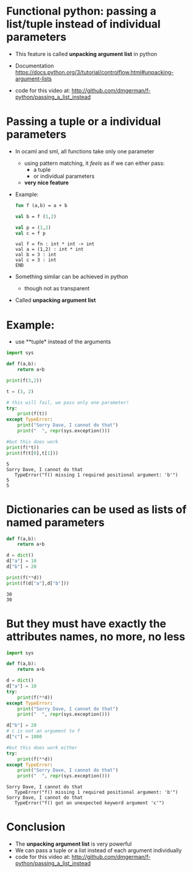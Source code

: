 * Functional python: passing a list/tuple instead of individual parameters

- This feature is called *unpacking argument list* in python

- Documentation
  https://docs.python.org/3/tutorial/controlflow.html#unpacking-argument-lists

- code for this video at:
  http://github.com/dmgerman/f-python/passing_a_list_instead

* Passing a tuple or a individual parameters

- In ocaml and sml, all functions take only one parameter
  - using pattern matching, it /feels/ as if we can either pass:
    - a tuple
    - or individual parameters
  - *very nice feature*

- Example:

  #+begin_src sml   :exports both
  fun f (a,b) = a + b

  val b = f (1,2)

  val p = (1,2)
  val c = f p
  #+end_src

  #+RESULTS:
  #+begin_example
  val f = fn : int * int -> int
  val a = (1,2) : int * int
  val b = 3 : int
  val c = 3 : int
  END
  #+end_example

- Something similar can be achieved in python
  - though not as transparent

- Called *unpacking argument list*
  

* Example:

- use **tuple* instead of the arguments

#+begin_src python   :exports both :results output
import sys

def f(a,b):
    return a+b

print(f(3,2))

t = (3, 2)

# this will fail, we pass only one parameter!
try:
    print(f(t))
except TypeError:
    print("Sorry Dave, I cannot do that")
    print("  ", repr(sys.exception()))

#but this does work
print(f(*t))
print(f(t[0],t[1]))
#+end_src

#+RESULTS:
#+begin_example
5
Sorry Dave, I cannot do that
   TypeError("f() missing 1 required positional argument: 'b'")
5
5
#+end_example

* Dictionaries can be used as lists of named parameters

#+begin_src python   :exports both :results output
def f(a,b):
    return a+b

d = dict()
d["a"] = 10
d["b"] = 20

print(f(**d))
print(f(d["a"],d["b"]))
#+end_src

#+RESULTS:
#+begin_example
30
30
#+end_example


* But they must have exactly the attributes names, no more, no less

#+begin_src python   :exports both :results output
import sys

def f(a,b):
    return a+b

d = dict()
d["a"] = 10
try:
    print(f(**d))
except TypeError:
    print("Sorry Dave, I cannot do that")
    print("  ", repr(sys.exception()))

d["b"] = 20
# c is not an argument to f
d["c"] = 1000

#but this does work either
try:
    print(f(**d))
except TypeError:
    print("Sorry Dave, I cannot do that")
    print("  ", repr(sys.exception()))

#+end_src

#+RESULTS:
#+begin_example
Sorry Dave, I cannot do that
   TypeError("f() missing 1 required positional argument: 'b'")
Sorry Dave, I cannot do that
   TypeError("f() got an unexpected keyword argument 'c'")
#+end_example


#+end_src

* Conclusion

- The *unpacking argument list* is very powerful
- We can pass a tuple or a list instead of each argument individually
- code for this video at:
  http://github.com/dmgerman/f-python/passing_a_list_instead

  
